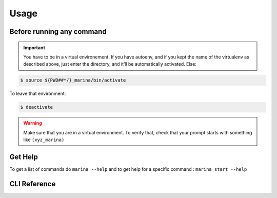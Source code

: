 Usage
==================================

Before running any command
---------------------------------
.. IMPORTANT::
    You have to be in a virtual environement. If you have autoenv, and if
    you kept the name of the virtualenv as described above, just enter the
    directory, and it’ll be automatically activated. Else:

.. code:: bash

    $ source ${PWD##*/}_marina/bin/activate

To leave that environment:

.. code:: bash

    $ deactivate


.. WARNING::
    Make sure that you are in a virtual environment. To verify
    that, check that your prompt starts with something like ``(xyz_marina)``


Get Help
--------
To get a list of commands do ``marina --help`` and to get help for a
specific command : ``marina start --help``



CLI Reference
----------------
.. click:: marina:marina
   :prog: marina
   :show-nested:

.. click:: docker_clean:clean
   :prog: docker-clean
   :show-nested:
